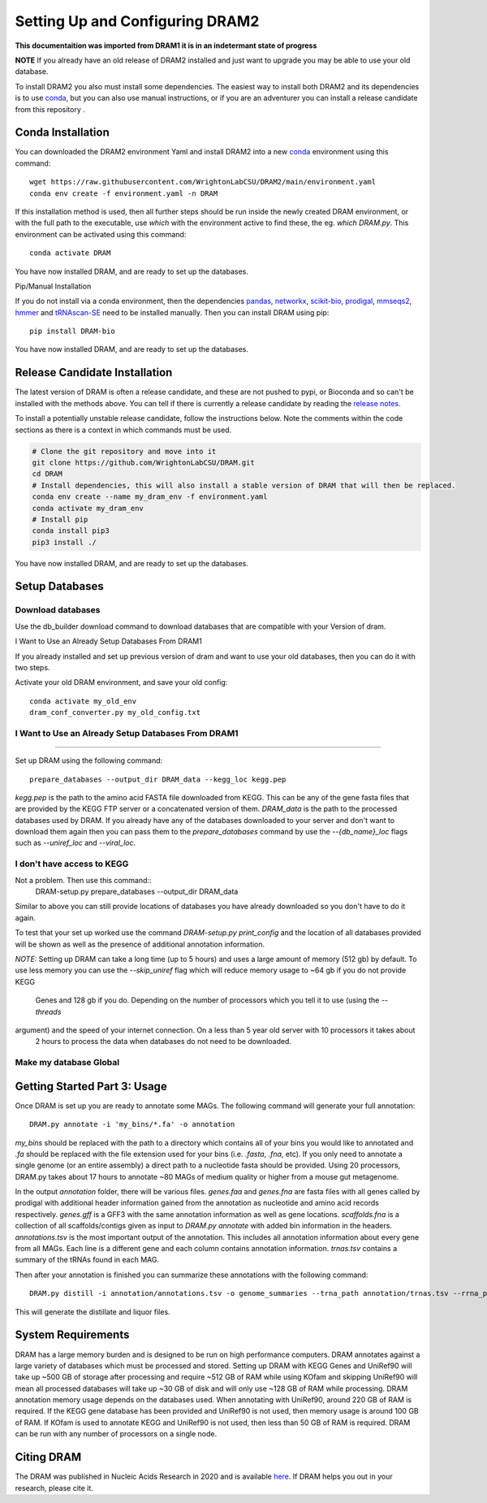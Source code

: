 Setting Up and Configuring DRAM2
===============================

**This documentaition was imported from DRAM1 it is in an indetermant state of
progress**

**NOTE** If you already have an old release of DRAM2 installed and just want to upgrade you may be able to use your old database.

To install DRAM2 you also must install some dependencies. The easiest way to install both DRAM2 and its dependencies is to use `conda <https://docs.conda.io/en/latest/miniconda.html>`_,  but you can also use manual instructions, or if you are an adventurer you can install a release candidate from this repository .

Conda Installation
------------------

You can downloaded the DRAM2 environment Yaml and install DRAM2 into a new `conda <https://docs.conda.io/en/latest/>`_ environment using this command::

   wget https://raw.githubusercontent.com/WrightonLabCSU/DRAM2/main/environment.yaml
   conda env create -f environment.yaml -n DRAM

If this installation method is used, then all further steps should be run inside the newly created DRAM environment, or with the full path to the executable, use `which` with the environment active to find these, the eg. `which DRAM.py`. This environment can be activated using this command::

   conda activate DRAM

You have now installed DRAM, and are ready to set up the databases.

Pip/Manual Installation

If you do not install via a conda environment, then the dependencies `pandas <https://pandas.pydata.org/>`_, `networkx <https://networkx.github.io/>`_, `scikit-bio <http://scikit-bio.org/>`_, `prodigal <https://github.com/hyattpd/Prodigal>`_, `mmseqs2 <https://github.com/soedinglab/mmseqs2>`_, `hmmer <http://hmmer.org/>`_ and `tRNAscan-SE <http://lowelab.ucsc.edu/tRNAscan-SE/>`_ need to be installed manually. Then you can install DRAM using pip::

   pip install DRAM-bio

You have now installed DRAM, and are ready to set up the databases.

Release Candidate Installation
-------------------------------

The latest version of DRAM is often a release candidate, and these are not pushed to pypi, or Bioconda and so can't be installed with the methods above. You can tell if there is currently a release candidate by reading the `release notes <https://github.com/WrightonLabCSU/DRAM/releases>`_.

To install a potentially unstable release candidate, follow the instructions below. Note the comments within the code sections as there is a context in which commands must be used.

.. code-block:: bash

   # Clone the git repository and move into it
   git clone https://github.com/WrightonLabCSU/DRAM.git
   cd DRAM
   # Install dependencies, this will also install a stable version of DRAM that will then be replaced.
   conda env create --name my_dram_env -f environment.yaml
   conda activate my_dram_env
   # Install pip
   conda install pip3
   pip3 install ./

You have now installed DRAM, and are ready to set up the databases.


Setup Databases
---------------


Download databases
^^^^^^^^^^^

Use the db_builder download command to download databases that are compatible
with your Version of dram.

I Want to Use an Already Setup Databases From DRAM1

If you already installed and set up previous version of dram and want to use your old databases, then you can do it with two steps.

Activate your old DRAM environment, and save your old config::

   conda activate my_old_env
   dram_conf_converter.py my_old_config.txt

I Want to Use an Already Setup Databases From DRAM1
^^^^^^^^^^^

^^^^^^^^^^^

Set up DRAM using the following command::

   prepare_databases --output_dir DRAM_data --kegg_loc kegg.pep

`kegg.pep` is the path to the amino acid FASTA file downloaded from KEGG. This can be any of the gene fasta files that are provided by the KEGG FTP server or a concatenated version of them. `DRAM_data` is the path  to the processed databases used by DRAM. If you already have any of the databases downloaded to your server and don't want to download them again then you can pass them to the `prepare_databases` command by use the `--{db_name}_loc` flags such as `--uniref_loc` and `--viral_loc`.

I don't have access to KEGG
^^^^^^^^^^^

Not a problem. Then use this command::
   DRAM-setup.py prepare_databases --output_dir DRAM_data

Similar to above you can still provide locations of databases you have already downloaded so you don't have to do it
again.

To test that your set up worked use the command `DRAM-setup.py print_config` and the location of all databases provided
will be shown as well as the presence of additional annotation information.

*NOTE:* Setting up DRAM can take a long time (up to 5 hours) and uses a large amount of memory (512 gb) by default. To
use less memory you can use the `--skip_uniref` flag which will reduce memory usage to ~64 gb if you do not provide KEGG
 Genes and 128 gb if you do. Depending on the number of processors which you tell  it to use (using the `--threads`
argument) and the speed of your internet connection. On a less than 5 year old server with 10 processors it takes about
 2 hours to process the data when databases do not need to be downloaded.

Make my database Global
^^^^^^^^^^^

Getting Started Part 3: Usage
-----------------------------

Once DRAM is set up you are ready to annotate some MAGs. The following command will generate your full annotation::

   DRAM.py annotate -i 'my_bins/*.fa' -o annotation

`my_bins` should be replaced with the path to a directory which contains all of your bins you would like to annotated and `.fa` should be replaced with the file extension used for your bins (i.e. `.fasta`, `.fna`, etc). If you only need to annotate a single genome (or an entire assembly) a direct path to a nucleotide fasta should be provided. Using 20 processors, DRAM.py takes about 17 hours to annotate ~80 MAGs of medium quality or higher from a mouse gut metagenome.

In the output `annotation` folder, there will be various files. `genes.faa` and `genes.fna` are fasta files with all genes called by prodigal with additional header information gained from the annotation as nucleotide and amino acid records respectively. `genes.gff` is a GFF3 with the same annotation information as well as gene locations. `scaffolds.fna` is a collection of all scaffolds/contigs given as input to `DRAM.py annotate` with added bin information in the headers. `annotations.tsv` is the most important output of the annotation. This includes all annotation information about every gene from all MAGs. Each line is a different gene and each column contains annotation information. `trnas.tsv` contains a summary of the tRNAs found in each MAG.

Then after your annotation is finished you can summarize these annotations with the following command::

   DRAM.py distill -i annotation/annotations.tsv -o genome_summaries --trna_path annotation/trnas.tsv --rrna_path annotation/rrnas.tsv

This will generate the distillate and liquor files.

System Requirements
-------------------
DRAM has a large memory burden and is designed to be run on high performance computers. DRAM annotates against a large
variety of databases which must be processed and stored. Setting up DRAM with KEGG Genes and UniRef90 will take up ~500
GB of storage after processing and require ~512 GB of RAM while using KOfam and skipping UniRef90 will mean all
processed databases will take up ~30 GB of disk and will only use ~128 GB of RAM while processing. DRAM annotation
memory usage depends on the databases used. When annotating with UniRef90, around 220 GB of RAM is required. If the KEGG
gene database has been provided and UniRef90 is not used, then memory usage is around 100 GB of RAM. If KOfam is used to
annotate KEGG and UniRef90 is not used, then less than 50 GB of RAM is required. DRAM can be run with any number of
processors on a single node.

Citing DRAM
----------
The DRAM was published in Nucleic Acids Research in 2020 and is available `here <https://academic.oup.com/nar/article/48/16/8883/5884738>`_. If
DRAM helps you out in your research, please cite it.


